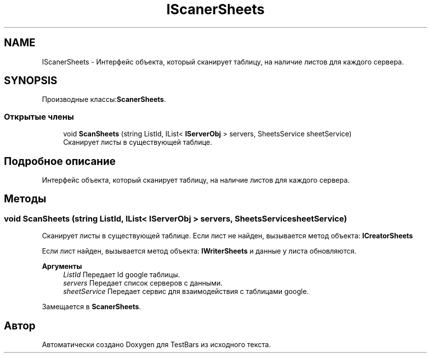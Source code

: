 .TH "IScanerSheets" 3 "Пн 6 Апр 2020" "TestBars" \" -*- nroff -*-
.ad l
.nh
.SH NAME
IScanerSheets \- Интерфейс объекта, который сканирует таблицу, на наличие листов для каждого сервера\&.  

.SH SYNOPSIS
.br
.PP
.PP
Производные классы:\fBScanerSheets\fP\&.
.SS "Открытые члены"

.in +1c
.ti -1c
.RI "void \fBScanSheets\fP (string ListId, IList< \fBIServerObj\fP > servers, SheetsService sheetService)"
.br
.RI "Сканирует листы в существующей таблице\&. "
.in -1c
.SH "Подробное описание"
.PP 
Интерфейс объекта, который сканирует таблицу, на наличие листов для каждого сервера\&. 


.SH "Методы"
.PP 
.SS "void ScanSheets (string ListId, IList< \fBIServerObj\fP > servers, SheetsService sheetService)"

.PP
Сканирует листы в существующей таблице\&. Eсли лист не найден, вызывается метод объекта: \fBICreatorSheets\fP
.PP
Eсли лист найден, вызывается метод объекта: \fBIWriterSheets\fP и данные у листа обновляются\&.
.PP
\fBАргументы\fP
.RS 4
\fIListId\fP Передает Id google таблицы\&.
.br
\fIservers\fP Передает список серверов с данными\&.
.br
\fIsheetService\fP Передает сервис для взаимодействия с таблицами google\&.
.RE
.PP

.PP
Замещается в \fBScanerSheets\fP\&.

.SH "Автор"
.PP 
Автоматически создано Doxygen для TestBars из исходного текста\&.
